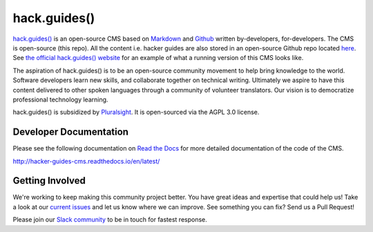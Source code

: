 =============
hack.guides()
=============

`hack.guides() <http://www.pluralsight.com/guides/>`_ is an
open-source CMS based on `Markdown <http://daringfireball.net/projects/markdown/>`_
and `Github <http://github.com>`_ written by-developers, for-developers. The
CMS is open-source (this repo).  All the content i.e. hacker guides are also
stored in an open-source Github repo located
`here <https://github.com/pluralsight/guides>`_.
See `the official hack.guides() website <http://www.pluralsight.com/guides/>`_ for an example of what a running version of this CMS looks like.

The aspiration of hack.guides() is to be an open-source community movement to
help bring knowledge to the world. Software developers learn new skills, and
collaborate together on technical writing. Ultimately we aspire to have this
content delivered to other spoken languages through a community of volunteer
translators. Our vision is to democratize professional technology learning.

hack.guides() is subsidized by `Pluralsight <http://www.pluralsight.com>`_.
It is open-sourced via the AGPL 3.0 license.

-----------------------
Developer Documentation
-----------------------

Please see the following documentation on `Read the Docs <http://readthedocs.org>`_ for
more detailed documentation of the code of the CMS.

http://hacker-guides-cms.readthedocs.io/en/latest/


----------------
Getting Involved
----------------

We're working to keep making this community project better.  You have great
ideas and expertise that could help us!  Take a look at our `current issues <https://github.com/pluralsight/guides-cms/issues>`_ and let us know where we can improve.  See something you can fix? Send us a Pull Request!

Please join our `Slack community <https://hackguides.herokuapp.com/>`_ to be in touch for fastest response.

